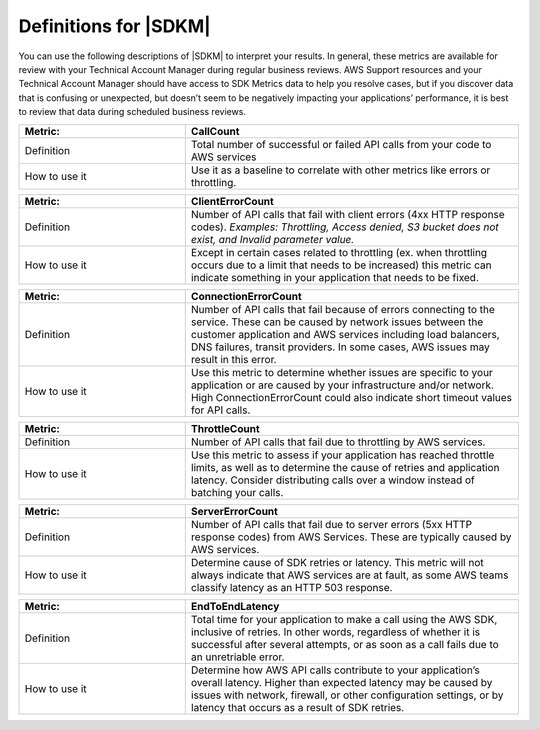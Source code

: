 .. Copyright 2010-2019 Amazon.com, Inc. or its affiliates. All Rights Reserved.

   This work is licensed under a Creative Commons Attribution-NonCommercial-ShareAlike 4.0
   International License (the "License"). You may not use this file except in compliance with the
   License. A copy of the License is located at http://creativecommons.org/licenses/by-nc-sa/4.0/.

   This file is distributed on an "AS IS" BASIS, WITHOUT WARRANTIES OR CONDITIONS OF ANY KIND,
   either express or implied. See the License for the specific language governing permissions and
   limitations under the License.

######################
Definitions for |SDKM| 
######################

.. meta::
   :description: Definitions for key terms used in SDK Metrics.
   :keywords: AWS SDK Metrics for Enterprise Support with PHP


You can use the following descriptions of |SDKM| to interpret your results. In general, these metrics are available for review
with your Technical Account Manager during regular business reviews. AWS Support resources and your Technical Account Manager 
should have access to SDK Metrics data to help you resolve cases, but if you discover data that is confusing or unexpected, but 
doesn’t seem to be negatively impacting your applications’ performance, it is best to review that data during scheduled 
business reviews.

.. list-table:: 
   :widths: 1 2 
   :header-rows: 1

   * - Metric: 
     - CallCount
     
   * - Definition
     - Total number of successful or failed API calls from your code to AWS services

   * - How to use it
     - Use it as a baseline to correlate with other metrics like errors or throttling.


.. list-table:: 
   :widths: 1 2 
   :header-rows: 1

   * - Metric: 
     - ClientErrorCount 

   * - Definition
     - Number of API calls that fail with client errors (4xx HTTP response codes). *Examples: Throttling, Access denied, S3 bucket does not exist, and Invalid parameter value.*

   * - How to use it
     - Except in certain cases related to throttling (ex. when throttling occurs due to a limit that needs to be increased) this metric can indicate something in your application that needs to be fixed.


.. list-table:: 
   :widths: 1 2 
   :header-rows: 1

   * - Metric: 
     - ConnectionErrorCount 

   * - Definition
     - Number of API calls that fail because of errors connecting to the service. These can be caused by network issues between the customer application and AWS services including load balancers, DNS failures, transit providers. In some cases, AWS issues may result in this error.

   * - How to use it
     - Use this metric to determine whether issues are specific to your application or are caused by your infrastructure and/or network. High ConnectionErrorCount could also indicate short timeout values for API calls.


.. list-table:: 
   :widths: 1 2 
   :header-rows: 1

   * - Metric: 
     - ThrottleCount 

   * - Definition
     - Number of API calls that fail due to throttling by AWS services.

   * - How to use it
     - Use this metric to assess if your application has reached throttle limits, as well as to determine the cause of retries and application latency. Consider distributing calls over a window instead of batching your calls.


.. list-table:: 
   :widths: 1 2 
   :header-rows: 1

   * - Metric: 
     - ServerErrorCount 

   * - Definition
     - Number of API calls that fail due to server errors (5xx HTTP response codes) from AWS Services. These are typically caused by AWS services.

   * - How to use it
     - Determine cause of SDK retries or latency. This metric will not always indicate that AWS services are at fault, as some AWS teams classify latency as an HTTP 503 response. 

.. list-table:: 
   :widths: 1 2 
   :header-rows: 1

   * - Metric: 
     - EndToEndLatency 

   * - Definition
     - Total time for your application to make a call using the AWS SDK, inclusive of retries. In other words, regardless of whether it is successful after several attempts, or as soon as a call fails due to an unretriable error.

   * - How to use it
     - Determine how AWS API calls contribute to your application’s overall latency. Higher than expected latency may be caused by issues with network, firewall, or other configuration settings, or by latency that occurs as a result of SDK retries. 

